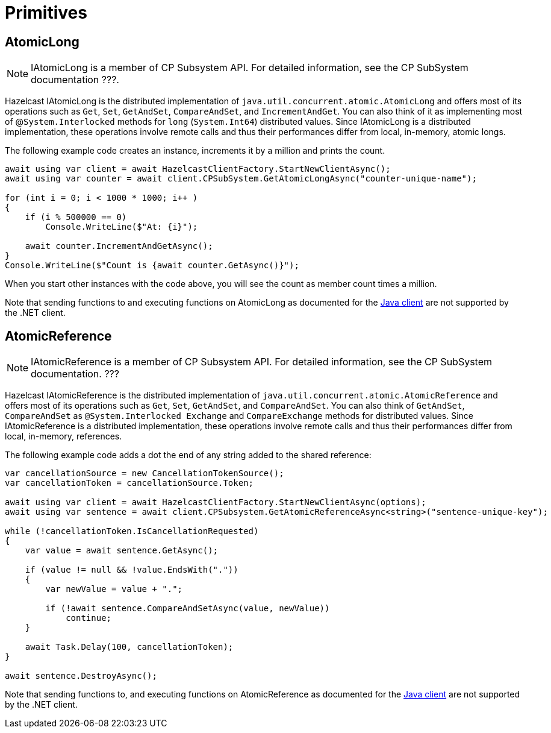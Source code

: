 = Primitives

== AtomicLong

NOTE: IAtomicLong is a member of CP Subsystem API. For detailed information, see the CP SubSystem documentation ???.

Hazelcast IAtomicLong is the distributed implementation of `java.util.concurrent.atomic.AtomicLong` and offers most of its operations such as `Get`, `Set`, `GetAndSet`, `CompareAndSet`, and `IncrementAndGet`. You can also think of it as implementing most of @`System.Interlocked` methods for `long` (`System.Int64`) distributed values. Since IAtomicLong is a distributed implementation, these operations involve remote calls and thus their performances differ from local, in-memory, atomic longs.

The following example code creates an instance, increments it by a million and prints the count.

[source,csharp]
----
await using var client = await HazelcastClientFactory.StartNewClientAsync();
await using var counter = await client.CPSubSystem.GetAtomicLongAsync("counter-unique-name");

for (int i = 0; i < 1000 * 1000; i++ )
{
    if (i % 500000 == 0)
        Console.WriteLine($"At: {i}");

    await counter.IncrementAndGetAsync();
}
Console.WriteLine($"Count is {await counter.GetAsync()}");
----

When you start other instances with the code above, you will see the count as member count times a million.

Note that sending functions to and executing functions on AtomicLong as documented for the xref:hazelcast:data-structures:iatomiclong.adoc[Java client] are not supported by the .NET client.

== AtomicReference

NOTE: IAtomicReference is a member of CP Subsystem API. For detailed information, see the CP SubSystem documentation. ???

Hazelcast IAtomicReference is the distributed implementation of `java.util.concurrent.atomic.AtomicReference` and offers most of its operations such as `Get`, `Set`, `GetAndSet`, and `CompareAndSet`. You can also think of `GetAndSet`, `CompareAndSet` as `@System.Interlocked Exchange` and `CompareExchange` methods for distributed values. Since IAtomicReference is a distributed implementation, these operations involve remote calls and thus their performances differ from local, in-memory, references.

The following example code adds a dot the end of any string added to the shared reference:

[source,csharp]
----
var cancellationSource = new CancellationTokenSource();
var cancellationToken = cancellationSource.Token;

await using var client = await HazelcastClientFactory.StartNewClientAsync(options);
await using var sentence = await client.CPSubsystem.GetAtomicReferenceAsync<string>("sentence-unique-key");

while (!cancellationToken.IsCancellationRequested)
{
    var value = await sentence.GetAsync();

    if (value != null && !value.EndsWith("."))
    {
        var newValue = value + ".";

        if (!await sentence.CompareAndSetAsync(value, newValue))
            continue;
    }

    await Task.Delay(100, cancellationToken);
}

await sentence.DestroyAsync();
----

Note that sending functions to, and executing functions on AtomicReference as documented for the xref:hazelcast:data-structures:iatomiclong.adoc[Java client] are not supported by the .NET client.